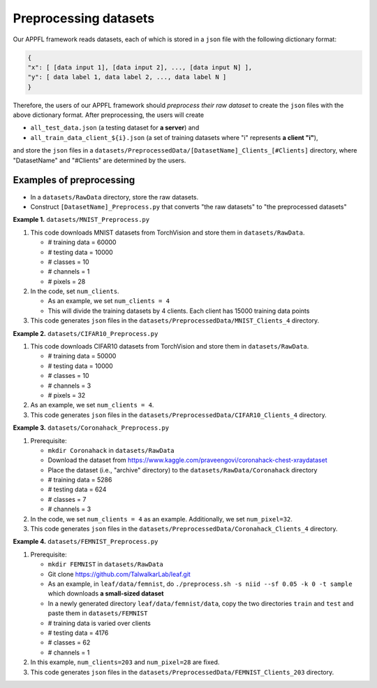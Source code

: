 Preprocessing datasets
======================

Our APPFL framework reads datasets, each of which is stored in a ``json`` file with the following dictionary format:

.. code-block:: console
      
   {  
   "x": [ [data input 1], [data input 2], ..., [data input N] ], 
   "y": [ data label 1, data label 2, ..., data label N ]  
   }

Therefore, the users of our APPFL framework should *preprocess their raw dataset* to create the ``json`` files with the above dictionary format. After preprocessing, the users will 
create  

- ``all_test_data.json`` (a testing dataset for **a server**) and 
- ``all_train_data_client_${i}.json`` (a set of training datasets where "i" represents **a client "i"**), 

and store the ``json`` files in a ``datasets/PreprocessedData/[DatasetName]_Clients_[#Clients]`` directory, where "DatasetName" and "#Clients" are determined by the users. 


.. In a federated learning, a server utilizes a **testing dataset** to evaluate a global model parameter updated *iteratively* based on local model parameters trained by multiple clients using their own **training dataset**.


Examples of preprocessing
-------------------------
 
- In a ``datasets/RawData`` directory, store the raw datasets.
- Construct ``[DatasetName]_Preprocess.py`` that converts "the raw datasets" to "the preprocessed datasets"

**Example 1.** ``datasets/MNIST_Preprocess.py``

1. This code downloads MNIST datasets from TorchVision and store them in ``datasets/RawData``. 
   
   - # training data = 60000
   - # testing data = 10000 
   - # classes = 10
   - # channels = 1 
   - # pixels = 28

2. In the code, set ``num_clients``. 

   - As an example, we set  ``num_clients = 4``
   - This will divide the training datasets by 4 clients. Each client has 15000 training data points

3. This code generates ``json`` files in the ``datasets/PreprocessedData/MNIST_Clients_4`` directory.

**Example 2.** ``datasets/CIFAR10_Preprocess.py``

1. This code downloads CIFAR10 datasets from TorchVision and store them in ``datasets/RawData``. 
   
   - # training data = 50000
   - # testing data = 10000 
   - # classes = 10
   - # channels = 3 
   - # pixels = 32

2. As an example, we set ``num_clients = 4``. 

3. This code generates ``json`` files in the ``datasets/PreprocessedData/CIFAR10_Clients_4`` directory.

**Example 3.** ``datasets/Coronahack_Preprocess.py``

1. Prerequisite:
 
   - ``mkdir Coronahack`` in ``datasets/RawData``
   - Download the dataset from https://www.kaggle.com/praveengovi/coronahack-chest-xraydataset 
   - Place the dataset (i.e., "archive" directory) to the ``datasets/RawData/Coronahack`` directory
   - # training data = 5286
   - # testing data = 624 
   - # classes = 7
   - # channels = 3

2. In the code, we set ``num_clients = 4`` as an example. Additionally, we set ``num_pixel=32``.
3. This code generates ``json`` files in the ``datasets/PreprocessedData/Coronahack_Clients_4`` directory.

**Example 4.** ``datasets/FEMNIST_Preprocess.py``

1. Prerequisite:
 
   - ``mkdir FEMNIST`` in ``datasets/RawData``
   - Git clone https://github.com/TalwalkarLab/leaf.git
   - As an example, in ``leaf/data/femnist``, do ``./preprocess.sh -s niid --sf 0.05 -k 0 -t sample`` which downloads **a small-sized dataset**
   - In a newly generated directory ``leaf/data/femnist/data``, copy the two directories ``train`` and ``test`` and paste them in ``datasets/FEMNIST``   
   - # training data is varied over clients
   - # testing data = 4176 
   - # classes = 62
   - # channels = 1      

2. In this example, ``num_clients=203`` and ``num_pixel=28`` are fixed.
3. This code generates ``json`` files in the ``datasets/PreprocessedData/FEMNIST_Clients_203`` directory.
 